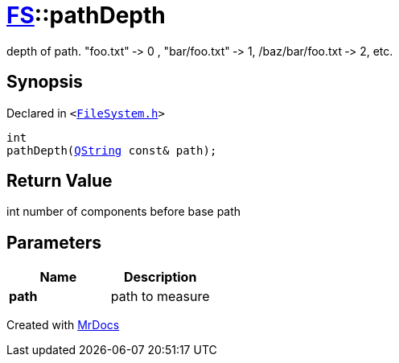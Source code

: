 [#FS-pathDepth]
= xref:FS.adoc[FS]::pathDepth
:relfileprefix: ../
:mrdocs:


depth of path&period; &quot;foo&period;txt&quot; &hyphen;&gt; 0 , &quot;bar&sol;foo&period;txt&quot; &hyphen;&gt; 1, &sol;baz&sol;bar&sol;foo&period;txt &hyphen;&gt; 2, etc&period;

== Synopsis

Declared in `&lt;https://github.com/PrismLauncher/PrismLauncher/blob/develop/launcher/FileSystem.h#L311[FileSystem&period;h]&gt;`

[source,cpp,subs="verbatim,replacements,macros,-callouts"]
----
int
pathDepth(xref:QString.adoc[QString] const& path);
----

== Return Value

int number of components before base path



== Parameters

|===
| Name | Description

| *path*
| path to measure


|===



[.small]#Created with https://www.mrdocs.com[MrDocs]#
